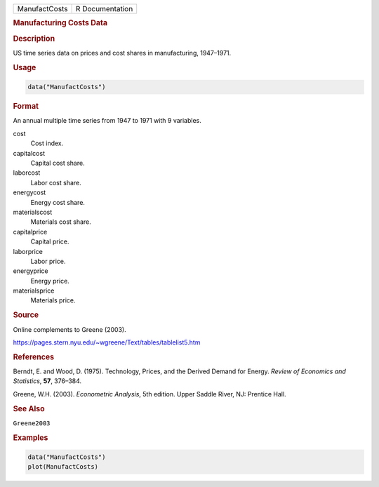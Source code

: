 .. container::

   ============= ===============
   ManufactCosts R Documentation
   ============= ===============

   .. rubric:: Manufacturing Costs Data
      :name: ManufactCosts

   .. rubric:: Description
      :name: description

   US time series data on prices and cost shares in manufacturing,
   1947–1971.

   .. rubric:: Usage
      :name: usage

   .. code:: R

      data("ManufactCosts")

   .. rubric:: Format
      :name: format

   An annual multiple time series from 1947 to 1971 with 9 variables.

   cost
      Cost index.

   capitalcost
      Capital cost share.

   laborcost
      Labor cost share.

   energycost
      Energy cost share.

   materialscost
      Materials cost share.

   capitalprice
      Capital price.

   laborprice
      Labor price.

   energyprice
      Energy price.

   materialsprice
      Materials price.

   .. rubric:: Source
      :name: source

   Online complements to Greene (2003).

   https://pages.stern.nyu.edu/~wgreene/Text/tables/tablelist5.htm

   .. rubric:: References
      :name: references

   Berndt, E. and Wood, D. (1975). Technology, Prices, and the Derived
   Demand for Energy. *Review of Economics and Statistics*, **57**,
   376–384.

   Greene, W.H. (2003). *Econometric Analysis*, 5th edition. Upper
   Saddle River, NJ: Prentice Hall.

   .. rubric:: See Also
      :name: see-also

   ``Greene2003``

   .. rubric:: Examples
      :name: examples

   .. code:: R

      data("ManufactCosts")
      plot(ManufactCosts)
